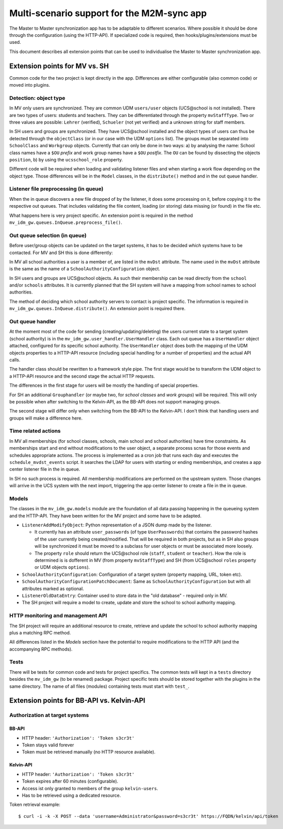 .. Please add a line break after each sentence.
.. This will reduce the diff when changing text.

===========================================
Multi-scenario support for the M2M-sync app
===========================================

The Master to Master synchronization app has to be adaptable to different scenarios.
Where possible it should be done through the configuration (using the HTTP-API).
If specialized code is required, then hooks/plugins/extensions must be used.

This document describes all extension points that can be used to individualise the Master to Master synchronization app.

Extension points for MV vs. SH
------------------------------
Common code for the two project is kept directly in the app.
Differences are either configurable (also common code) or moved into plugins.

Detection: object type
^^^^^^^^^^^^^^^^^^^^^^

In MV only users are synchronized.
They are common UDM ``users/user`` objects (UCS\@school is not installed).
There are two types of users: students and teachers.
They can be differentiated through the property ``mvStaffType``.
Two or three values are possible: ``Lehrer`` (verified), ``Schueler`` (not yet verified) and a unknown string for staff members.

In SH users and groups are synchronized.
They have UCS\@school installed and the object types of users can thus be detected through the ``objectClass`` (or in our case with the UDM ``options`` list).
The groups must be separated into ``SchoolClass`` and ``Workgroup`` objects.
Currently that can only be done in two ways: a) by analysing the name:
School class names have a ``$OU`` *prefix* and work group names have a ``$OU`` *postfix*.
The ``OU`` can be found by dissecting the objects ``position``, b) by using the ``ucsschool_role`` property.

Different code will be required when loading and validating listener files and when starting a work flow depending on the object type.
Those differences will be in the ``Model`` classes, in the ``distribute()`` method and in the out queue handler.

Listener file preprocessing (in queue)
^^^^^^^^^^^^^^^^^^^^^^^^^^^^^^^^^^^^^^

When the in queue discovers a new file dropped of by the listener, it does some processing on it, before copying it to the respective out queues.
That includes validating the file content, loading (or storing) data missing (or found) in the file etc.

What happens here is very project specific.
An extension point is required in the method ``mv_idm_gw.queues.InQueue.preprocess_file()``.

Out queue selection (in queue)
^^^^^^^^^^^^^^^^^^^^^^^^^^^^^^

Before user/group objects can be updated on the target systems, it has to be decided *which* systems have to be contacted.
For MV and SH this is done differently:

In MV all school authorities a user is a member of, are listed in the ``mvDst`` attribute.
The name used in the ``mvDst`` attribute is the same as the name of a ``SchoolAuthorityConfiguration`` object.

In SH users and groups are UCS\@school objects.
As such their membership can be read directly from the ``school`` and/or ``schools`` attributes.
It is currently planned that the SH system will have a mapping from school names to school authorities.

The method of deciding which school authority servers to contact is project specific.
The information is required in ``mv_idm_gw.queues.InQueue.distribute()``.
An extension point is required there.

Out queue handler
^^^^^^^^^^^^^^^^^

At the moment most of the code for sending (creating/updating/deleting) the users current state to a target system (school authority) is in the ``mv_idm_gw.user_handler.UserHandler`` class.
Each out queue has a ``UserHandler`` object attached, configured for its specific school authority.
The ``UserHandler`` object does both the mapping of the UDM objects properties to a HTTP-API resource (including special handling for a number of properties) and the actual API calls.

The handler class should be rewritten to a framework style pipe.
The first stage would be to transform the UDM object to a HTTP-API resource and the second stage the actual HTTP requests.

The differences in the first stage for users will be mostly the handling of special properties.

For SH an additional ``Grouphandler`` (or maybe two, for *school classes* and *work groups*) will be required.
This will only be possible when after switching to the Kelvin-API, as the BB-API does not support managing groups.

The second stage will differ only when switching from the BB-API to the Kelvin-API.
I don't think that handling users and groups will make a difference here.

Time related actions
^^^^^^^^^^^^^^^^^^^^

In MV all memberships (for school classes, schools, main school and school authorities) have time constraints.
As memberships start and end without modifications to the user object, a separate process scnas for those events and schedules appropriate actions.
The process is implemented as a cron job that runs each day and executes the ``schedule_mvdst_events`` script.
It searches the LDAP for users with starting or ending memberships, and creates a app center listener file in the in queue.

In SH no such process is required.
All membership modifications are performed on the upstream system.
Those changes will arrive in the UCS system with the next import, triggering the app center listener to create a file in the in queue.

Models
^^^^^^

The classes in the ``mv_idm_gw.models`` module are the foundation of all data passing happening in the queueing system and the HTTP-API.
They have been written for the MV project and some have to be adapted.

* ``ListenerAddModifyObject``: Python representation of a JSON dump made by the listener.

  * It currently has an attribute ``user_passwords`` (of type ``UserPasswords``) that contains the password hashes of the user currently being created/modified. That will be required in both projects, but as in SH also groups will be synchronized it must be moved to a subclass for user objects or must be associated more loosely.
  * The property ``role`` should return the UCS\@school role (``staff``, ``student`` or ``teacher``). How the role is determined is is dofferent in MV (from property ``mvStaffType``) and SH (from UCS\@school ``roles`` property or UDM objects ``options``).
* ``SchoolAuthorityConfiguration``: Configuration of a target system (property mapping, URL, token etc).
* ``SchoolAuthorityConfigurationPatchDocument``: Same as ``SchoolAuthorityConfiguration`` but with all attributes marked as optional.
* ``ListenerOldDataEntry``: Container used to store data in the "old database" - required only in MV.
* The SH project will require a model to create, update and store the school to school authority mapping.

HTTP monitoring and management API
^^^^^^^^^^^^^^^^^^^^^^^^^^^^^^^^^^

The SH project will require an additional resource to create, retrieve and update the school to school authority mapping plus a matching RPC method.

All differences listed in the *Models* section have the potential to require modifications to the HTTP API (and the accompanying RPC methods).

Tests
^^^^^

There will be tests for common code and tests for project specifics.
The common tests will kept in a ``tests`` directory besides the ``mv_idm_gw`` (to be renamed) package.
Project specific tests should be stored together with the plugins in the same directory.
The name of all files (modules) containing tests must start with ``test_``.


Extension points for BB-API vs. Kelvin-API
------------------------------------------

Authorization at target systems
^^^^^^^^^^^^^^^^^^^^^^^^^^^^^^^

BB-API
""""""
* HTTP header: ``'Authorization': 'Token s3cr3t'``
* Token stays valid forever
* Token must be retrieved manually (no HTTP resource available).

Kelvin-API
""""""""""
* HTTP header: ``'Authorization': 'Token s3cr3t'``
* Token expires after 60 minutes (configurable).
* Access ist only granted to members of the group ``kelvin-users``.
* Has to be retrieved using a dedicated resource.

Token retrieval example::

    $ curl -i -k -X POST --data 'username=Administrator&password=s3cr3t' https://FQDN/kelvin/api/token

